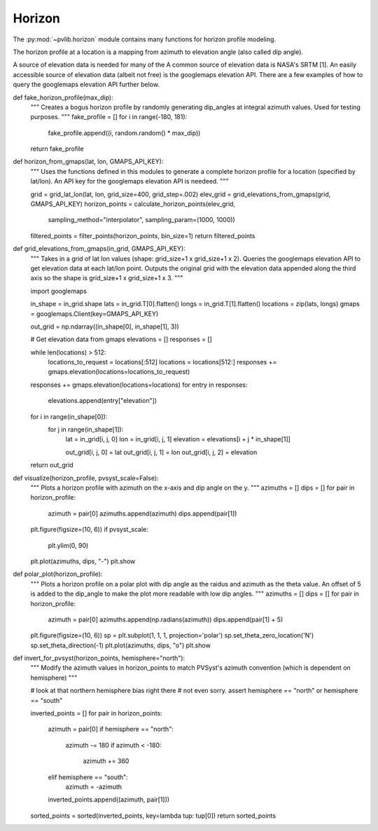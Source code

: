 .. _horizon:

Horizon
========

.. ipython:: python
   :suppress:

    import pandas as pd
    from pvlib import pvsystem


The :py:mod:`~pvlib.horizon` module contains many functions for horizon
profile modeling.

The horizon profile at a location is a mapping from azimuth to elevation angle
(also called dip angle). 

A source of elevation data is needed for many of the 
A common source of elevation data is NASA's SRTM [1]. An easily accessible source
of elevation data (albeit not free) is the googlemaps elevation API. There
are a few examples of how to query the googlemaps elevation API further below.


def fake_horizon_profile(max_dip):
    """
    Creates a bogus horizon profile by randomly generating dip_angles at
    integral azimuth values. Used for testing purposes.
    """
    fake_profile = []
    for i in range(-180, 181):
        fake_profile.append((i, random.random() * max_dip))
    return fake_profile



def horizon_from_gmaps(lat, lon, GMAPS_API_KEY):
    """
    Uses the functions defined in this modules to generate a complete horizon
    profile for a location (specified by lat/lon). An API key for the
    googlemaps elevation API is needeed.
    """

    grid = grid_lat_lon(lat, lon, grid_size=400, grid_step=.002)
    elev_grid = grid_elevations_from_gmaps(grid, GMAPS_API_KEY)
    horizon_points = calculate_horizon_points(elev_grid,
                                              sampling_method="interpolator",
                                              sampling_param=(1000, 1000))
    filtered_points = filter_points(horizon_points, bin_size=1)
    return filtered_points



def grid_elevations_from_gmaps(in_grid, GMAPS_API_KEY):
    """
    Takes in a grid of lat lon values (shape: grid_size+1 x grid_size+1 x 2).
    Queries the googlemaps elevation API to get elevation data at each lat/lon
    point. Outputs the original grid with the elevation data appended along
    the third axis so the shape is grid_size+1 x grid_size+1 x 3.
    """

    import googlemaps

    in_shape = in_grid.shape
    lats = in_grid.T[0].flatten()
    longs = in_grid.T[1].flatten()
    locations = zip(lats, longs)
    gmaps = googlemaps.Client(key=GMAPS_API_KEY)

    out_grid = np.ndarray((in_shape[0], in_shape[1], 3))

    # Get elevation data from gmaps
    elevations = []
    responses = []

    while len(locations) > 512:
        locations_to_request = locations[:512]
        locations = locations[512:]
        responses += gmaps.elevation(locations=locations_to_request)
    responses += gmaps.elevation(locations=locations)
    for entry in responses:
        elevations.append(entry["elevation"])

    for i in range(in_shape[0]):
        for j in range(in_shape[1]):
            lat = in_grid[i, j, 0]
            lon = in_grid[i, j, 1]
            elevation = elevations[i + j * in_shape[1]]

            out_grid[i, j, 0] = lat
            out_grid[i, j, 1] = lon
            out_grid[i, j, 2] = elevation
    return out_grid



def visualize(horizon_profile, pvsyst_scale=False):
    """
    Plots a horizon profile with azimuth on the x-axis and dip angle on the y.
    """
    azimuths = []
    dips = []
    for pair in horizon_profile:
        azimuth = pair[0]
        azimuths.append(azimuth)
        dips.append(pair[1])
    plt.figure(figsize=(10, 6))
    if pvsyst_scale:
        plt.ylim(0, 90)
    plt.plot(azimuths, dips, "-")
    plt.show


def polar_plot(horizon_profile):
    """
    Plots a horizon profile on a polar plot with dip angle as the raidus and
    azimuth as the theta value. An offset of 5 is added to the dip_angle to
    make the plot more readable with low dip angles.
    """
    azimuths = []
    dips = []
    for pair in horizon_profile:
        azimuth = pair[0]
        azimuths.append(np.radians(azimuth))
        dips.append(pair[1] + 5)
    plt.figure(figsize=(10, 6))
    sp = plt.subplot(1, 1, 1, projection='polar')
    sp.set_theta_zero_location('N')
    sp.set_theta_direction(-1)
    plt.plot(azimuths, dips, "o")
    plt.show

def invert_for_pvsyst(horizon_points, hemisphere="north"):
    """
    Modify the azimuth values in horizon_points to match PVSyst's azimuth
    convention (which is dependent on hemisphere)
    """

    # look at that northern hemisphere bias right there
    # not even sorry.
    assert hemisphere == "north" or hemisphere == "south"

    inverted_points = []
    for pair in horizon_points:
        azimuth = pair[0]
        if hemisphere == "north":
            azimuth -= 180
            if azimuth < -180:
                azimuth += 360
        elif hemisphere == "south":
            azimuth = -azimuth
        inverted_points.append((azimuth, pair[1]))
    sorted_points = sorted(inverted_points, key=lambda tup: tup[0])
    return sorted_points